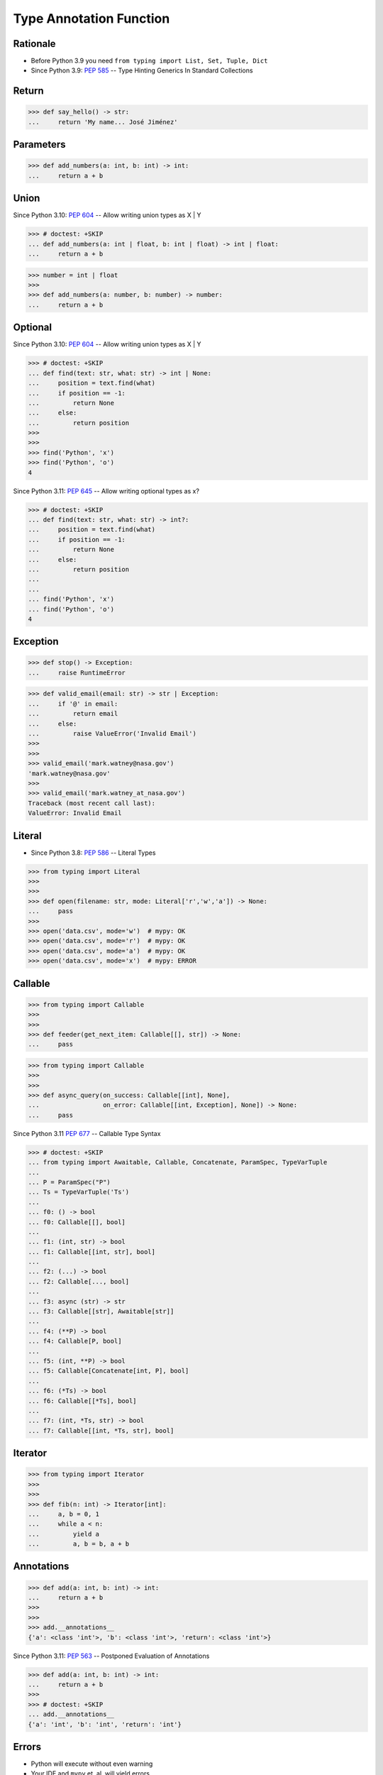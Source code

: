 Type Annotation Function
========================


Rationale
---------
* Before Python 3.9 you need ``from typing import List, Set, Tuple, Dict``
* Since Python 3.9: :pep:`585` -- Type Hinting Generics In Standard Collections


Return
------
>>> def say_hello() -> str:
...     return 'My name... José Jiménez'


Parameters
----------
>>> def add_numbers(a: int, b: int) -> int:
...     return a + b


Union
-----
Since Python 3.10: :pep:`604` -- Allow writing union types as X | Y

>>> # doctest: +SKIP
... def add_numbers(a: int | float, b: int | float) -> int | float:
...     return a + b

>>> number = int | float
>>>
>>> def add_numbers(a: number, b: number) -> number:
...     return a + b


Optional
--------
Since Python 3.10: :pep:`604` -- Allow writing union types as X | Y

>>> # doctest: +SKIP
... def find(text: str, what: str) -> int | None:
...     position = text.find(what)
...     if position == -1:
...         return None
...     else:
...         return position
>>>
>>>
>>> find('Python', 'x')
>>> find('Python', 'o')
4

Since Python 3.11: :pep:`645` -- Allow writing optional types as x?

>>> # doctest: +SKIP
... def find(text: str, what: str) -> int?:
...     position = text.find(what)
...     if position == -1:
...         return None
...     else:
...         return position
...
...
... find('Python', 'x')
... find('Python', 'o')
4


Exception
---------
>>> def stop() -> Exception:
...     raise RuntimeError

>>> def valid_email(email: str) -> str | Exception:
...     if '@' in email:
...         return email
...     else:
...         raise ValueError('Invalid Email')
>>>
>>>
>>> valid_email('mark.watney@nasa.gov')
'mark.watney@nasa.gov'
>>>
>>> valid_email('mark.watney_at_nasa.gov')
Traceback (most recent call last):
ValueError: Invalid Email


Literal
-------
* Since Python 3.8: :pep:`586` -- Literal Types

>>> from typing import Literal
>>>
>>>
>>> def open(filename: str, mode: Literal['r','w','a']) -> None:
...     pass
>>>
>>> open('data.csv', mode='w')  # mypy: OK
>>> open('data.csv', mode='r')  # mypy: OK
>>> open('data.csv', mode='a')  # mypy: OK
>>> open('data.csv', mode='x')  # mypy: ERROR


Callable
--------
>>> from typing import Callable
>>>
>>>
>>> def feeder(get_next_item: Callable[[], str]) -> None:
...     pass

>>> from typing import Callable
>>>
>>>
>>> def async_query(on_success: Callable[[int], None],
...                 on_error: Callable[[int, Exception], None]) -> None:
...     pass

Since Python 3.11 :pep:`677` -- Callable Type Syntax

>>> # doctest: +SKIP
... from typing import Awaitable, Callable, Concatenate, ParamSpec, TypeVarTuple
...
... P = ParamSpec("P")
... Ts = TypeVarTuple('Ts')
...
... f0: () -> bool
... f0: Callable[[], bool]
...
... f1: (int, str) -> bool
... f1: Callable[[int, str], bool]
...
... f2: (...) -> bool
... f2: Callable[..., bool]
...
... f3: async (str) -> str
... f3: Callable[[str], Awaitable[str]]
...
... f4: (**P) -> bool
... f4: Callable[P, bool]
...
... f5: (int, **P) -> bool
... f5: Callable[Concatenate[int, P], bool]
...
... f6: (*Ts) -> bool
... f6: Callable[[*Ts], bool]
...
... f7: (int, *Ts, str) -> bool
... f7: Callable[[int, *Ts, str], bool]


Iterator
--------
>>> from typing import Iterator
>>>
>>>
>>> def fib(n: int) -> Iterator[int]:
...     a, b = 0, 1
...     while a < n:
...         yield a
...         a, b = b, a + b


Annotations
-----------
>>> def add(a: int, b: int) -> int:
...     return a + b
>>>
>>>
>>> add.__annotations__
{'a': <class 'int'>, 'b': <class 'int'>, 'return': <class 'int'>}

Since Python 3.11: :pep:`563` -- Postponed Evaluation of Annotations

>>> def add(a: int, b: int) -> int:
...     return a + b
>>>
>>> # doctest: +SKIP
... add.__annotations__
{'a': 'int', 'b': 'int', 'return': 'int'}


Errors
------
* Python will execute without even warning
* Your IDE and ``mypy`` et. al. will yield errors

>>> def add_numbers(a: int, b: int) -> int:
...     return a + b
>>>
>>>
>>> add_numbers('Mark', 'Watney')
'MarkWatney'


Good Engineering Practices
--------------------------
>>> def add_numbers(a: int | float,
...                 b: int | float
...                 ) -> int | float:
...     return a + b
>>>
>>>
>>> add_numbers(1, 2)       # mypy: OK
3
>>> add_numbers(1, 2.5)     # mypy: OK
3.5
>>> add_numbers(1.5, 2.5)   # mypy: OK
4.0


Before Python 3.10
------------------
>>> from typing import Union
>>>
>>>
>>> def add_numbers(a: Union[int,float], b: Union[int,float]) -> Union[int,float]:
...     return a + b

>>> from typing import Optional
>>>
>>>
>>> def find(text: str, what: str) -> Optional[int]:
...     position = text.find(what)
...     if position == -1:
...         return None
...     else:
...         return position
>>>
>>>
>>> find('Python', 'x')
>>> find('Python', 'o')
4


Further Reading
---------------
* Example: https://github.com/pandas-dev/pandas/blob/8fd2d0c1eea04d56ec0a63fae084a66dd482003e/pandas/core/frame.py#L505
* More information in `Type Annotations`
* More information in `CI/CD Type Checking`
